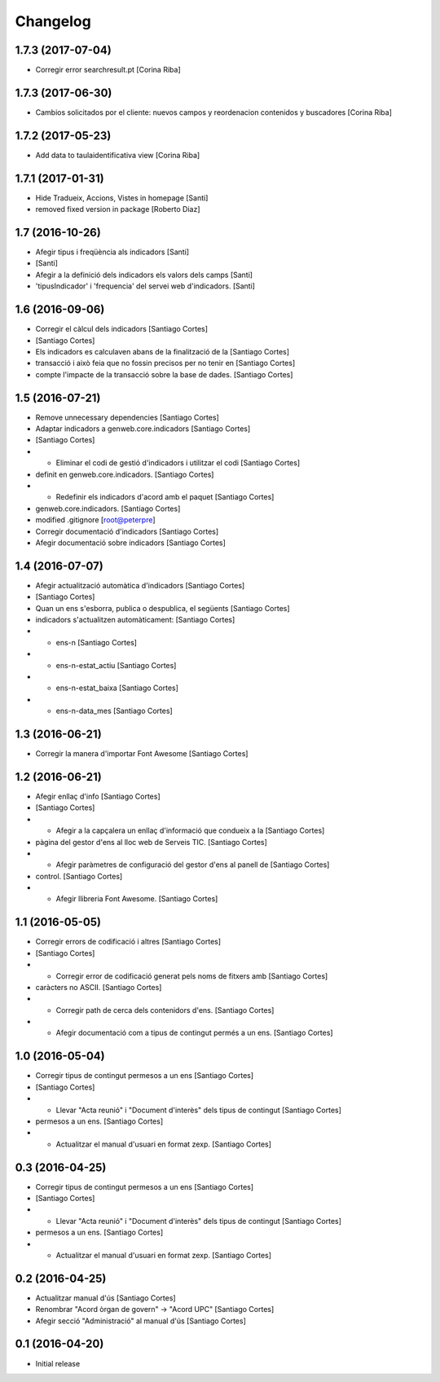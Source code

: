 Changelog
=========

1.7.3 (2017-07-04)
------------------

* Corregir error searchresult.pt [Corina Riba]

1.7.3 (2017-06-30)
------------------

* Cambios solicitados por el cliente: nuevos campos y reordenacion contenidos y buscadores [Corina Riba]

1.7.2 (2017-05-23)
------------------

* Add data to taulaidentificativa view [Corina Riba]

1.7.1 (2017-01-31)
------------------

* Hide Tradueix, Accions, Vistes in homepage [Santi]
* removed fixed version in package [Roberto Diaz]

1.7 (2016-10-26)
----------------

* Afegir tipus i freqüència als indicadors [Santi]
*  [Santi]
* Afegir a la definició dels indicadors els valors dels camps [Santi]
* 'tipusIndicador' i 'frequencia' del servei web d'indicadors. [Santi]

1.6 (2016-09-06)
----------------

* Corregir el càlcul dels indicadors [Santiago Cortes]
*  [Santiago Cortes]
* Els indicadors es calculaven abans de la finalització de la [Santiago Cortes]
* transacció i això feia que no fossin precisos per no tenir en [Santiago Cortes]
* compte l'impacte de la transacció sobre la base de dades. [Santiago Cortes]

1.5 (2016-07-21)
----------------

* Remove unnecessary dependencies [Santiago Cortes]
* Adaptar indicadors a genweb.core.indicadors [Santiago Cortes]
*  [Santiago Cortes]
* - Eliminar el codi de gestió d'indicadors i utilitzar el codi [Santiago Cortes]
* definit en genweb.core.indicadors. [Santiago Cortes]
* - Redefinir els indicadors d'acord amb el paquet [Santiago Cortes]
* genweb.core.indicadors. [Santiago Cortes]
* modified .gitignore [root@peterpre]
* Corregir documentació d'indicadors [Santiago Cortes]
* Afegir documentació sobre indicadors [Santiago Cortes]

1.4 (2016-07-07)
----------------

* Afegir actualització automàtica d'indicadors [Santiago Cortes]
*  [Santiago Cortes]
* Quan un ens s'esborra, publica o despublica, el següents [Santiago Cortes]
* indicadors s'actualitzen automàticament: [Santiago Cortes]
* - ens-n [Santiago Cortes]
* - ens-n-estat_actiu [Santiago Cortes]
* - ens-n-estat_baixa [Santiago Cortes]
* - ens-n-data_mes [Santiago Cortes]

1.3 (2016-06-21)
----------------

* Corregir la manera d'importar Font Awesome [Santiago Cortes]

1.2 (2016-06-21)
----------------

* Afegir enllaç d'info [Santiago Cortes]
*  [Santiago Cortes]
* - Afegir a la capçalera un enllaç d'informació que condueix a la [Santiago Cortes]
* pàgina del gestor d'ens al lloc web de Serveis TIC. [Santiago Cortes]
* - Afegir paràmetres de configuració del gestor d'ens al panell de [Santiago Cortes]
* control. [Santiago Cortes]
* - Afegir llibreria Font Awesome. [Santiago Cortes]

1.1 (2016-05-05)
----------------

* Corregir errors de codificació i altres [Santiago Cortes]
*  [Santiago Cortes]
* - Corregir error de codificació generat pels noms de fitxers amb [Santiago Cortes]
* caràcters no ASCII. [Santiago Cortes]
* - Corregir path de cerca dels contenidors d'ens. [Santiago Cortes]
* - Afegir documentació com a tipus de contingut permés a un ens. [Santiago Cortes]

1.0 (2016-05-04)
----------------

* Corregir tipus de contingut permesos a un ens [Santiago Cortes]
*  [Santiago Cortes]
* - Llevar "Acta reunió" i "Document d'interès" dels tipus de contingut [Santiago Cortes]
* permesos a un ens. [Santiago Cortes]
* - Actualitzar el manual d'usuari en format zexp. [Santiago Cortes]

0.3 (2016-04-25)
----------------

* Corregir tipus de contingut permesos a un ens [Santiago Cortes]
*  [Santiago Cortes]
* - Llevar "Acta reunió" i "Document d'interès" dels tipus de contingut [Santiago Cortes]
* permesos a un ens. [Santiago Cortes]
* - Actualitzar el manual d'usuari en format zexp. [Santiago Cortes]

0.2 (2016-04-25)
----------------

* Actualitzar manual d'ús [Santiago Cortes]
* Renombrar "Acord òrgan de govern" → "Acord UPC" [Santiago Cortes]
* Afegir secció "Administració" al manual d'ús [Santiago Cortes]

0.1 (2016-04-20)
----------------

- Initial release
